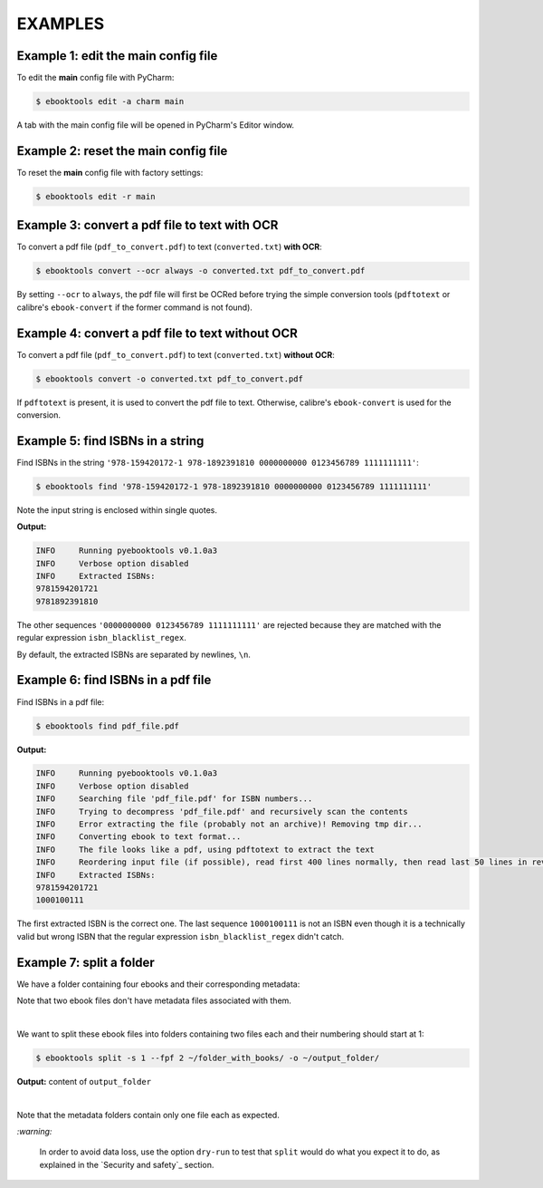 ========
EXAMPLES
========

Example 1: edit the main config file
------------------------------------
To edit the **main** config file with PyCharm:

.. code-block:: terminal

   $ ebooktools edit -a charm main
   
A tab with the main config file will be opened in PyCharm's Editor window.

Example 2: reset the main config file
-------------------------------------
To reset the **main** config file with factory settings:

.. code-block:: terminal
   
   $ ebooktools edit -r main

Example 3: convert a pdf file to text **with** OCR
--------------------------------------------------
To convert a pdf file (``pdf_to_convert.pdf``) to text
(``converted.txt``) **with OCR**:

.. code-block:: terminal

   $ ebooktools convert --ocr always -o converted.txt pdf_to_convert.pdf
   
By setting ``--ocr`` to ``always``, the pdf file will first be OCRed before
trying the simple conversion tools (``pdftotext`` or calibre's 
``ebook-convert`` if the former command is not found).

Example 4: convert a pdf file to text **without** OCR
-----------------------------------------------------
To convert a pdf file (``pdf_to_convert.pdf``) to text
(``converted.txt``) **without OCR**:

.. code-block:: terminal

   $ ebooktools convert -o converted.txt pdf_to_convert.pdf
    
If ``pdftotext`` is present, it is used to convert the pdf file to text.
Otherwise, calibre's ``ebook-convert`` is used for the conversion.

Example 5: find ISBNs in a string
---------------------------------
Find ISBNs in the string ``'978-159420172-1 978-1892391810 0000000000 
0123456789 1111111111'``:

.. code-block:: terminal

   $ ebooktools find '978-159420172-1 978-1892391810 0000000000 0123456789 1111111111'

Note the input string is enclosed within single quotes.

**Output:**

.. code-block:: terminal

   INFO     Running pyebooktools v0.1.0a3
   INFO     Verbose option disabled
   INFO     Extracted ISBNs:
   9781594201721
   9781892391810

The other sequences ``'0000000000 0123456789 1111111111'`` are rejected because
they are matched with the regular expression ``isbn_blacklist_regex``.

By default, the extracted ISBNs are separated by newlines, ``\n``.

Example 6: find ISBNs in a pdf file
-----------------------------------
Find ISBNs in a pdf file:

.. code-block:: terminal

   $ ebooktools find pdf_file.pdf
   
**Output:**

.. code-block:: terminal

   INFO     Running pyebooktools v0.1.0a3
   INFO     Verbose option disabled
   INFO     Searching file 'pdf_file.pdf' for ISBN numbers...
   INFO     Trying to decompress 'pdf_file.pdf' and recursively scan the contents
   INFO     Error extracting the file (probably not an archive)! Removing tmp dir...
   INFO     Converting ebook to text format...
   INFO     The file looks like a pdf, using pdftotext to extract the text
   INFO     Reordering input file (if possible), read first 400 lines normally, then read last 50 lines in reverse and then read the rest
   INFO     Extracted ISBNs:
   9781594201721
   1000100111

The first extracted ISBN is the correct one. The last sequence ``1000100111``
is not an ISBN even though it is a technically valid but wrong ISBN that the
regular expression ``isbn_blacklist_regex`` didn't catch.

Example 7: split a folder
-------------------------
We have a folder containing four ebooks and their corresponding metadata:

.. image:: https://raw.githubusercontent.com/raul23/images/master/pyebooktools/v0.1.0a3/example_07_content_folder_with_books.png
   :target: https://raw.githubusercontent.com/raul23/images/master/pyebooktools/v0.1.0a3/example_07_content_folder_with_books.png
   :align: left
   :alt: Example 07: content of folder_with_books/

Note that two ebook files don't have metadata files associated with them.

|

We want to split these ebook files into folders containing two files each and
their numbering should start at 1:

.. code-block:: terminal
   
   $ ebooktools split -s 1 --fpf 2 ~/folder_with_books/ -o ~/output_folder/

**Output:** content of ``output_folder``

.. image:: https://raw.githubusercontent.com/raul23/images/master/pyebooktools/v0.1.0a3/example_07_content_output_folder.png
   :target: https://raw.githubusercontent.com/raul23/images/master/pyebooktools/v0.1.0a3/example_07_content_output_folder.png
   :align: left
   :alt: Example 07: content of output_folder/

|

Note that the metadata folders contain only one file each as expected.

`:warning:`
 
   In order to avoid data loss, use the option ``dry-run`` to test that
   ``split`` would do what you expect it to do, as explained in the
   `Security and safety`_ section.

